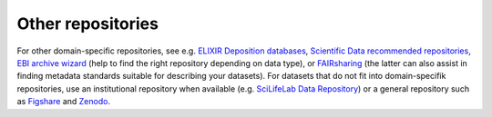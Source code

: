 Other repositories
***************************
For other domain-specific repositories, see e.g. `ELIXIR Deposition databases 
<https://elixir-europe.org/services/tag/elixir-deposition-databases>`_, 
`Scientific Data recommended repositories 
<https://www.nature.com/sdata/policies/repositories>`_, 
`EBI archive wizard <https://www.ebi.ac.uk/submission/>`_ (help to find the 
right repository depending on data type), or `FAIRsharing 
<https://fairsharing.org/databases/>`_ (the latter can also assist in finding 
metadata standards suitable for describing your datasets). For datasets that 
do not fit into domain-specifik repositories, use an institutional repository 
when available (e.g. `SciLifeLab Data Repository 
<https://www.scilifelab.se/community-pages/systems-data/repository/>`_) or a 
general repository such as `Figshare <https://figshare.com/>`_ and `Zenodo 
<https://zenodo.org/>`_.

